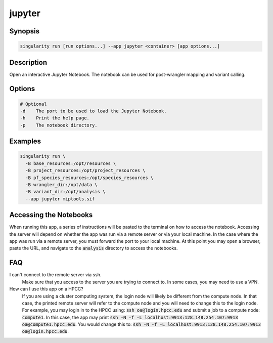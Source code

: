 .. _jupyter-app:

=======
jupyter
=======

Synopsis
========
.. code-block:: shell
	
	singularity run [run options...] --app jupyter <container> [app options...]

Description
===========
Open an interactive Jupyter Notebook. The notebook can be used for
post-wrangler mapping and variant calling.

Options
=======
.. code-block:: none
	
	# Optional
	-d    The port to be used to load the Jupyter Notebook.
	-h    Print the help page.
	-p    The notebook directory.

Examples
========

.. code-block:: shell

	singularity run \
	  -B base_resources:/opt/resources \
	  -B project_resources:/opt/project_resources \
	  -B pf_species_resources:/opt/species_resources \
	  -B wrangler_dir:/opt/data \
	  -B variant_dir:/opt/analysis \
	  --app jupyter miptools.sif

Accessing the Notebooks
=======================
When running this app, a series of instructions will be pasted to the terminal
on how to access the notebook. Accessing the server will depend on whether the
app was run via a remote server or via your local machine. In the case where
the app was run via a remote server, you must forward the port to your local
machine. At this point you may open a browser, paste the URL, and navigate to
the :code:`analysis` directory to access the notebooks.

.. _jupyter-app-faq:

FAQ
===

I can't connect to the remote server via ssh.
	Make sure that you access to the server you are trying to connect to. In some
	cases, you may need to use a VPN.

How can I use this app on a HPCC?
	If you are using a cluster computing system, the login node will likely be
	different from the compute node. In that case, the printed remote server will
	refer to the compute node and you will need to change this to the login node.
	For example, you may login in to the HPCC using: :code:`ssh
	oa@login.hpcc.edu` and submit a job to a compute node: :code:`compute1`. In
	this case, the app may print :code:`ssh -N -f -L
	localhost:9913:128.148.254.107:9913 oa@compute1.hpcc.edu`. You would change
	this to: :code:`ssh -N -f -L localhost:9913:128.148.254.107:9913
	oa@login.hpcc.edu`.
